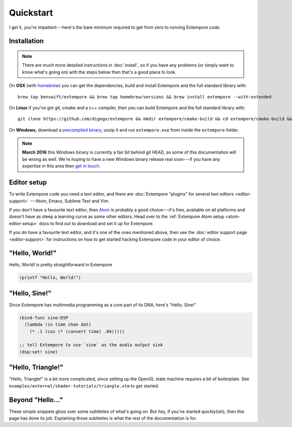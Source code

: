 Quickstart
==========

I get it, you're impatient---here's the bare minimum required to get
from zero to running Extempore code.

Installation
------------

.. note:: There are much more detailed instructions in :doc:`install`,
          so if you have any problems (or simply want to know what's
          going on) with the steps below then that's a good place to
          look.
          
On **OSX** (with `homebrew`_) you can get the dependencies, build and
install Extempore and the full standard library with::

  brew tap benswift/extempore && brew tap homebrew/versions && brew install extempore --with-extended

.. _homebrew: http://brew.sh/


On **Linux** if you've got git, cmake and a c++ compiler, then you can
build Extempore and the full standard library with::

  git clone https://github.com/digego/extempore && mkdir extempore/cmake-build && cd extempore/cmake-build && cmake .. && make install && make aot

On **Windows**, download a `precompiled binary`_, unzip it and run
``extempore.exe`` from inside the ``extempore`` folder.

.. _precompiled binary: http://extempore.moso.com.au/extras/Extempore-0.6.0-win64.zip

.. note:: **March 2016** this Windows binary is currently a fair bit
          behind git HEAD, so some of this documentation will be wrong
          as well. We're hoping to have a new Windows binary release
          real soon---if you have any expertise in this area then
          `get in touch`_.

.. _get in touch: mailto:extemporelang@googlegroups.com

Editor setup
------------

To write Extempore code you need a text editor, and there are
:doc:`Extempore "plugins" for several text editors <editor-support>`
---Atom, Emacs, Sublime Text and Vim.

If you don't have a favourite text editor, then `Atom`_ is probably a
good choice---it's free, available on all platforms and doesn't have
as steep a learning curve as some other editors. Head over to the
:ref:`Extempore Atom setup <atom-editor-setup>` docs to find out to
download and set it up for Extempore.

If you *do* have a favourite text editor, and it's one of the ones
mentioned above, then see the :doc:`editor support page <editor-support>` for instructions on
how to get started hacking Extempore code in your editor of choice.

.. _Atom: https://atom.io/

"Hello, World!"
---------------

Hello, World! is pretty straightforward in Extempore

.. code-block:: extempore

  (printf "Hello, World!")

"Hello, Sine!"
--------------

Since Extempore has multimedia programming as a core part of its DNA,
here's "Hello, Sine!"

.. code-block:: extempore

  (bind-func sine:DSP
    (lambda (in time chan dat)
      (* .1 (cos (* (convert time) .04)))))

  ;; tell Extempore to use `sine` as the audio output sink
  (dsp:set! sine)

"Hello, Triangle!"
------------------

"Hello, Triangle!" is a bit more complicated, since setting up the
OpenGL state machine requires a bit of boilerplate. See
``examples/external/shader-tutorials/triangle.xtm`` to get started.

Beyond "Hello..."
-----------------

These simple snippets gloss over some subtleties of what's going on.
But hey, if you've started quickly(ish), then this page has done its
job. Explaining those subtleties is what the rest of the documentation
is for.

